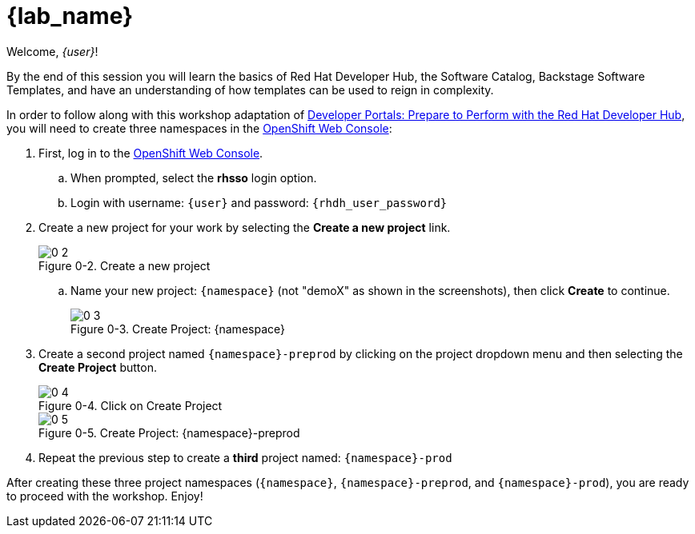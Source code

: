= {lab_name}

:!figure-caption:

Welcome, _{user}_!

By the end of this session you will learn the basics of Red Hat Developer Hub, the Software Catalog, Backstage Software Templates, and have an understanding of how templates can be used to reign in complexity.

In order to follow along with this workshop adaptation of link:https://developers.redhat.com/e-books/developer-portals[Developer Portals: Prepare to Perform with the Red Hat Developer Hub], you will need to create three namespaces in the link:{console_url}[OpenShift Web Console]:

. First, log in to the link:{console_url}[OpenShift Web Console].
.. When prompted, select the *rhsso* login option.
.. Login with username: `{user}` and password: `{rhdh_user_password}`
. Create a new project for your work by selecting the *Create a new project* link.
+
image::0-2.png[title="Figure 0-2. Create a new project"]
+
.. Name your new project: `{namespace}` (not "demoX" as shown in the screenshots), then click *Create* to continue.
+
image::0-3.png[title="Figure 0-3. Create Project: {namespace}"]
+
. Create a second project named `{namespace}-preprod` by clicking on the project dropdown menu and then selecting the *Create Project* button.
+
image::0-4.png[title="Figure 0-4. Click on Create Project"]
+
image::0-5.png[title="Figure 0-5. Create Project: {namespace}-preprod"]
+
. Repeat the previous step to create a *third* project named: `{namespace}-prod`

After creating these three project namespaces (`{namespace}`, `{namespace}-preprod`, and `{namespace}-prod`), you are ready to proceed with the workshop.  Enjoy!
